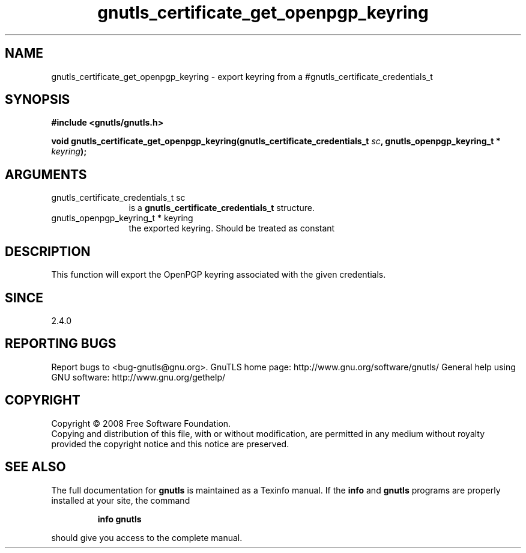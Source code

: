 .\" DO NOT MODIFY THIS FILE!  It was generated by gdoc.
.TH "gnutls_certificate_get_openpgp_keyring" 3 "2.8.5" "gnutls" "gnutls"
.SH NAME
gnutls_certificate_get_openpgp_keyring \- export keyring from a #gnutls_certificate_credentials_t
.SH SYNOPSIS
.B #include <gnutls/gnutls.h>
.sp
.BI "void gnutls_certificate_get_openpgp_keyring(gnutls_certificate_credentials_t " sc ", gnutls_openpgp_keyring_t * " keyring ");"
.SH ARGUMENTS
.IP "gnutls_certificate_credentials_t sc" 12
is a \fBgnutls_certificate_credentials_t\fP structure.
.IP "gnutls_openpgp_keyring_t * keyring" 12
the exported keyring. Should be treated as constant
.SH "DESCRIPTION"
This function will export the OpenPGP keyring associated with the
given credentials.
.SH "SINCE"
2.4.0
.SH "REPORTING BUGS"
Report bugs to <bug-gnutls@gnu.org>.
GnuTLS home page: http://www.gnu.org/software/gnutls/
General help using GNU software: http://www.gnu.org/gethelp/
.SH COPYRIGHT
Copyright \(co 2008 Free Software Foundation.
.br
Copying and distribution of this file, with or without modification,
are permitted in any medium without royalty provided the copyright
notice and this notice are preserved.
.SH "SEE ALSO"
The full documentation for
.B gnutls
is maintained as a Texinfo manual.  If the
.B info
and
.B gnutls
programs are properly installed at your site, the command
.IP
.B info gnutls
.PP
should give you access to the complete manual.
